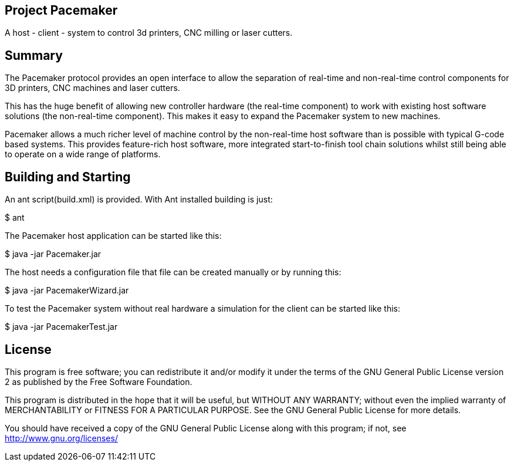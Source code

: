 Project Pacemaker
-----------------

A host - client - system to control 3d printers, CNC milling or laser cutters.

Summary
-------

The Pacemaker protocol provides an open interface to allow the separation of real-time and non-real-time control components for 3D printers, CNC machines and laser cutters.

This has the huge benefit of allowing new controller hardware (the real-time component) to work with existing host software solutions (the non-real-time component). This makes it easy to expand the Pacemaker system to new machines.

Pacemaker allows a much richer level of machine control by the non-real-time host software than is possible with typical G-code based systems. This provides feature-rich host software, more integrated start-to-finish tool chain solutions whilst still being able to operate on a wide range of platforms.


Building and Starting
---------------------

An ant script(build.xml) is provided. With Ant installed building is just:

+$ ant+

The Pacemaker host application can be started like this:

+$ java -jar Pacemaker.jar+

The host needs a configuration file that file can be created manually or by running this:

+$ java -jar PacemakerWizard.jar+

To test the Pacemaker system without real hardware a simulation for the client can be started like this:

+$ java -jar PacemakerTest.jar+


License
-------

This program is free software; you can redistribute it and/or
modify it under the terms of the GNU General Public License version 2
as published by the Free Software Foundation.

This program is distributed in the hope that it will be useful,
but WITHOUT ANY WARRANTY; without even the implied warranty of
MERCHANTABILITY or FITNESS FOR A PARTICULAR PURPOSE.  See the
GNU General Public License for more details.

You should have received a copy of the GNU General Public License along
with this program; if not, see <http://www.gnu.org/licenses/>
